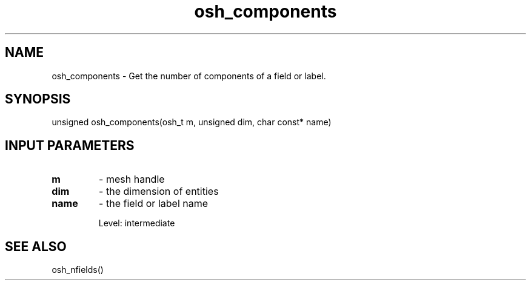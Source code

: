 .TH osh_components 3 "4/19/2016" " " ""
.SH NAME
osh_components \-  Get the number of components of a field or label. 
.SH SYNOPSIS
.nf
unsigned osh_components(osh_t m, unsigned dim, char const* name)
.fi
.SH INPUT PARAMETERS
.PD 0
.TP
.B m 
- mesh handle
.PD 1
.PD 0
.TP
.B dim 
- the dimension of entities
.PD 1
.PD 0
.TP
.B name 
- the field or label name
.PD 1

Level: intermediate

.SH SEE ALSO
osh_nfields()
.br
